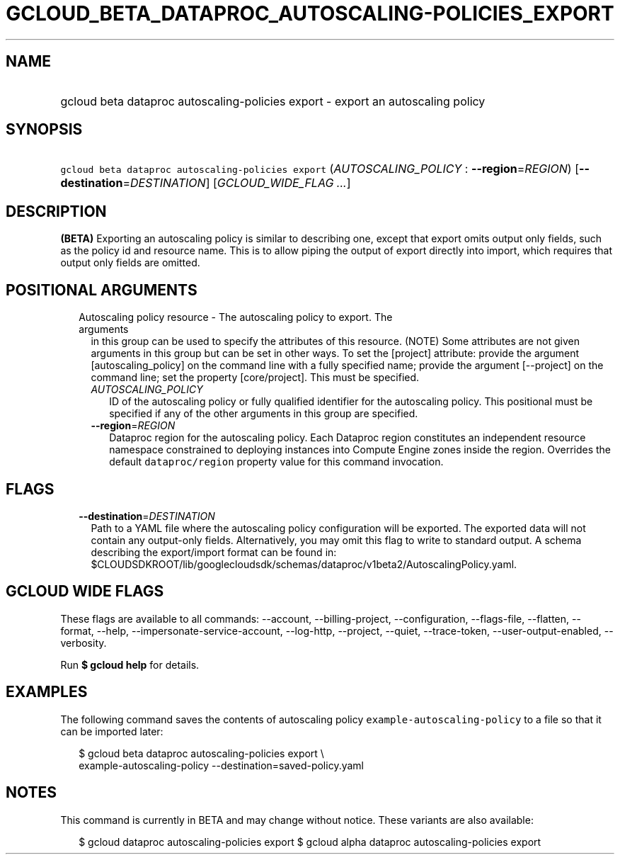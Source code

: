 
.TH "GCLOUD_BETA_DATAPROC_AUTOSCALING\-POLICIES_EXPORT" 1



.SH "NAME"
.HP
gcloud beta dataproc autoscaling\-policies export \- export an autoscaling policy



.SH "SYNOPSIS"
.HP
\f5gcloud beta dataproc autoscaling\-policies export\fR (\fIAUTOSCALING_POLICY\fR\ :\ \fB\-\-region\fR=\fIREGION\fR) [\fB\-\-destination\fR=\fIDESTINATION\fR] [\fIGCLOUD_WIDE_FLAG\ ...\fR]



.SH "DESCRIPTION"

\fB(BETA)\fR Exporting an autoscaling policy is similar to describing one,
except that export omits output only fields, such as the policy id and resource
name. This is to allow piping the output of export directly into import, which
requires that output only fields are omitted.



.SH "POSITIONAL ARGUMENTS"

.RS 2m
.TP 2m

Autoscaling policy resource \- The autoscaling policy to export. The arguments
in this group can be used to specify the attributes of this resource. (NOTE)
Some attributes are not given arguments in this group but can be set in other
ways. To set the [project] attribute: provide the argument [autoscaling_policy]
on the command line with a fully specified name; provide the argument
[\-\-project] on the command line; set the property [core/project]. This must be
specified.

.RS 2m
.TP 2m
\fIAUTOSCALING_POLICY\fR
ID of the autoscaling policy or fully qualified identifier for the autoscaling
policy. This positional must be specified if any of the other arguments in this
group are specified.

.TP 2m
\fB\-\-region\fR=\fIREGION\fR
Dataproc region for the autoscaling policy. Each Dataproc region constitutes an
independent resource namespace constrained to deploying instances into Compute
Engine zones inside the region. Overrides the default \f5dataproc/region\fR
property value for this command invocation.


.RE
.RE
.sp

.SH "FLAGS"

.RS 2m
.TP 2m
\fB\-\-destination\fR=\fIDESTINATION\fR
Path to a YAML file where the autoscaling policy configuration will be exported.
The exported data will not contain any output\-only fields. Alternatively, you
may omit this flag to write to standard output. A schema describing the
export/import format can be found in:
$CLOUDSDKROOT/lib/googlecloudsdk/schemas/dataproc/v1beta2/AutoscalingPolicy.yaml.


.RE
.sp

.SH "GCLOUD WIDE FLAGS"

These flags are available to all commands: \-\-account, \-\-billing\-project,
\-\-configuration, \-\-flags\-file, \-\-flatten, \-\-format, \-\-help,
\-\-impersonate\-service\-account, \-\-log\-http, \-\-project, \-\-quiet,
\-\-trace\-token, \-\-user\-output\-enabled, \-\-verbosity.

Run \fB$ gcloud help\fR for details.



.SH "EXAMPLES"

The following command saves the contents of autoscaling policy
\f5example\-autoscaling\-policy\fR to a file so that it can be imported later:

.RS 2m
$ gcloud beta dataproc autoscaling\-policies export \e
    example\-autoscaling\-policy \-\-destination=saved\-policy.yaml
.RE



.SH "NOTES"

This command is currently in BETA and may change without notice. These variants
are also available:

.RS 2m
$ gcloud dataproc autoscaling\-policies export
$ gcloud alpha dataproc autoscaling\-policies export
.RE

